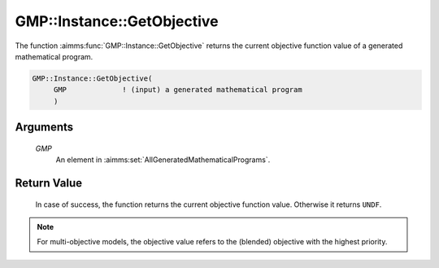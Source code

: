 .. aimms:function:: GMP::Instance::GetObjective(GMP)

.. _GMP::Instance::GetObjective:

GMP::Instance::GetObjective
===========================

The function :aimms:func:`GMP::Instance::GetObjective` returns the current
objective function value of a generated mathematical program.

.. code-block:: aimms

    GMP::Instance::GetObjective(
         GMP             ! (input) a generated mathematical program
         )

Arguments
---------

    *GMP*
        An element in :aimms:set:`AllGeneratedMathematicalPrograms`.

Return Value
------------

    In case of success, the function returns the current objective function
    value. Otherwise it returns ``UNDF``.

.. note::

    For multi-objective models, the objective value refers to the (blended) objective
    with the highest priority.

.. seealso::

    - The routines :aimms:func:`GMP::Instance::Generate`, :aimms:func:`GMP::Instance::Solve` and :aimms:func:`GMP::Instance::GetBestBound`.
